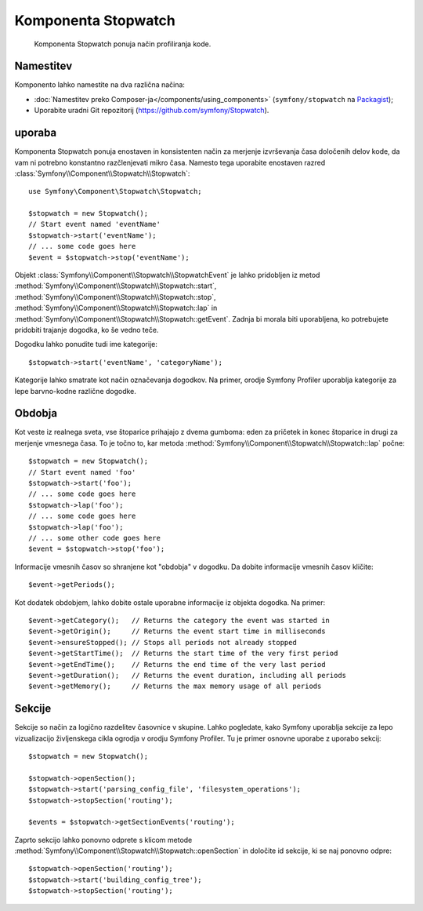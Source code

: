 .. index::
   single: Stopwatch
   single: Components; Stopwatch

Komponenta Stopwatch
====================

    Komponenta Stopwatch ponuja način profiliranja kode.

Namestitev
----------

Komponento lahko namestite na dva različna načina:

* :doc:`Namestitev preko Composer-ja</components/using_components>` (``symfony/stopwatch`` na `Packagist`_);
* Uporabite uradni Git repozitorij (https://github.com/symfony/Stopwatch).

uporaba
-------

Komponenta Stopwatch ponuja enostaven in konsistenten način za merjenje izvrševanja
časa določenih delov kode, da vam ni potrebno konstantno razčlenjevati
mikro časa. Namesto tega uporabite enostaven
razred :class:`Symfony\\Component\\Stopwatch\\Stopwatch`::

    use Symfony\Component\Stopwatch\Stopwatch;

    $stopwatch = new Stopwatch();
    // Start event named 'eventName'
    $stopwatch->start('eventName');
    // ... some code goes here
    $event = $stopwatch->stop('eventName');

.. versionadded:: 2.5
    Metoda ``getEvent()`` je bila predstavljena v Symfony 2.5

Objekt :class:`Symfony\\Component\\Stopwatch\\StopwatchEvent` je lahko pridobljen
iz metod :method:`Symfony\\Component\\Stopwatch\\Stopwatch::start`,
:method:`Symfony\\Component\\Stopwatch\\Stopwatch::stop`,
:method:`Symfony\\Component\\Stopwatch\\Stopwatch::lap` in
:method:`Symfony\\Component\\Stopwatch\\Stopwatch::getEvent`.
Zadnja bi morala biti uporabljena, ko potrebujete pridobiti trajanje dogodka,
ko še vedno teče.

Dogodku lahko ponudite tudi ime kategorije::

    $stopwatch->start('eventName', 'categoryName');

Kategorije lahko smatrate kot način označevanja dogodkov. Na primer,
orodje Symfony Profiler uporablja kategorije za lepe barvno-kodne različne dogodke.

Obdobja
-------

Kot veste iz realnega sveta, vse štoparice prihajajo z dvema gumboma:
eden za pričetek in konec štoparice in drugi za merjenje vmesnega časa.
To je točno to, kar metoda :method:`Symfony\\Component\\Stopwatch\\Stopwatch::lap`
počne::

    $stopwatch = new Stopwatch();
    // Start event named 'foo'
    $stopwatch->start('foo');
    // ... some code goes here
    $stopwatch->lap('foo');
    // ... some code goes here
    $stopwatch->lap('foo');
    // ... some other code goes here
    $event = $stopwatch->stop('foo');

Informacije vmesnih časov so shranjene kot "obdobja" v dogodku. Da dobite informacije vmesnih časov
kličite::

    $event->getPeriods();

Kot dodatek obdobjem, lahko dobite ostale uporabne informacije iz objekta dogodka.
Na primer::

    $event->getCategory();   // Returns the category the event was started in
    $event->getOrigin();     // Returns the event start time in milliseconds
    $event->ensureStopped(); // Stops all periods not already stopped
    $event->getStartTime();  // Returns the start time of the very first period
    $event->getEndTime();    // Returns the end time of the very last period
    $event->getDuration();   // Returns the event duration, including all periods
    $event->getMemory();     // Returns the max memory usage of all periods

Sekcije
-------

Sekcije so način za logično razdelitev časovnice v skupine. Lahko pogledate,
kako Symfony uporablja sekcije za lepo vizualizacijo življenskega cikla ogrodja v
orodju Symfony Profiler. Tu je primer osnovne uporabe z uporabo sekcij::

    $stopwatch = new Stopwatch();

    $stopwatch->openSection();
    $stopwatch->start('parsing_config_file', 'filesystem_operations');
    $stopwatch->stopSection('routing');

    $events = $stopwatch->getSectionEvents('routing');

Zaprto sekcijo lahko ponovno odprete s klicom metode
:method:`Symfony\\Component\\Stopwatch\\Stopwatch::openSection`
in določite id sekcije, ki se naj ponovno odpre::

    $stopwatch->openSection('routing');
    $stopwatch->start('building_config_tree');
    $stopwatch->stopSection('routing');

.. _Packagist: https://packagist.org/packages/symfony/stopwatch
